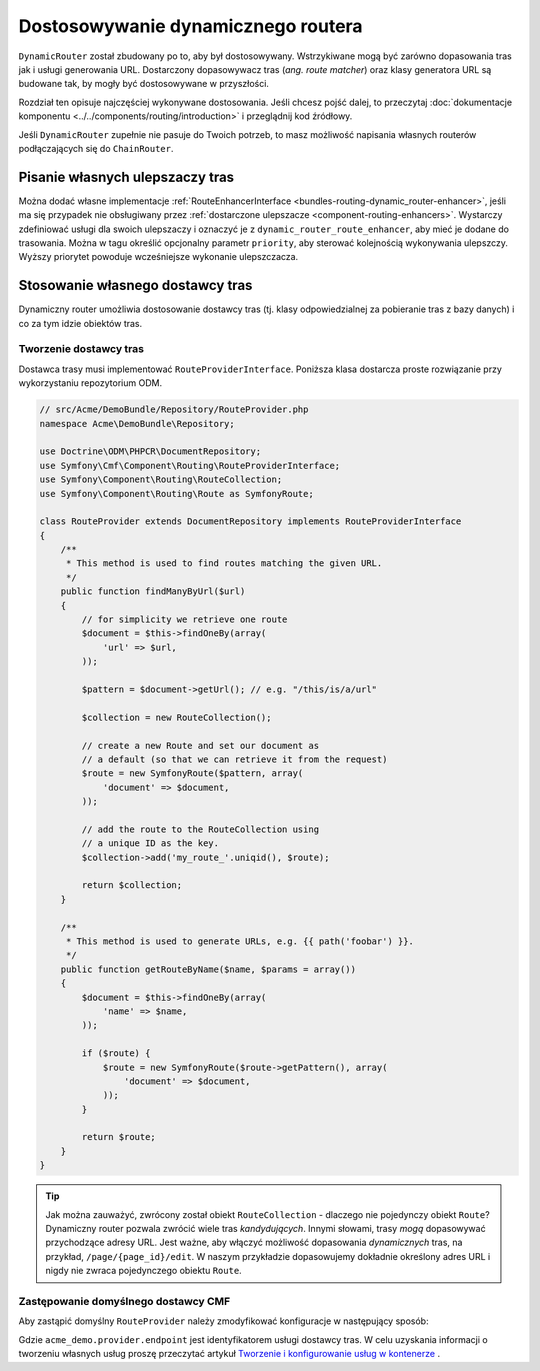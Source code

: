 .. _bundle-routing-customize:

Dostosowywanie dynamicznego routera
===================================

``DynamicRouter`` został zbudowany po to, aby był dostosowywany. Wstrzykiwane mogą
być zarówno dopasowania tras jak i usługi generowania URL. Dostarczony dopasowywacz
tras (*ang. route matcher*) oraz klasy generatora URL są budowane tak, by mogły być
dostosowywane w przyszłości.

Rozdział ten opisuje najczęściej wykonywane dostosowania. Jeśli chcesz pojść dalej,
to przeczytaj :doc:`dokumentacje komponentu <../../components/routing/introduction>`
i przeglądnij kod źródłowy.

Jeśli ``DynamicRouter`` zupełnie nie pasuje do Twoich potrzeb, to masz możliwość
napisania własnych routerów podłączających się do ``ChainRouter``.

.. index:: ulepszacz tras

Pisanie własnych ulepszaczy tras
--------------------------------

Można dodać własne implementacje :ref:`RouteEnhancerInterface
<bundles-routing-dynamic_router-enhancer>`, jeśli ma się przypadek nie obsługiwany
przez :ref:`dostarczone ulepszacze <component-routing-enhancers>`. Wystarczy
zdefiniować usługi dla swoich ulepszaczy i oznaczyć je z ``dynamic_router_route_enhancer``,
aby mieć je dodane do trasowania. Można w tagu określić opcjonalny parametr ``priority``,
aby sterować kolejnością wykonywania ulepszczy. Wyższy priorytet powoduje wcześniejsze
wykonanie ulepszczacza.

.. index:: Route Provider
.. _bundle-routing-custom_provider:

Stosowanie własnego dostawcy tras
---------------------------------

Dynamiczny router umożliwia dostosowanie dostawcy tras (tj. klasy odpowiedzialnej
za pobieranie tras z bazy danych) i co za tym idzie obiektów tras.

Tworzenie dostawcy tras
~~~~~~~~~~~~~~~~~~~~~~~

Dostawca trasy musi implementować ``RouteProviderInterface``. Poniższa klasa
dostarcza proste rozwiązanie przy wykorzystaniu repozytorium ODM.

.. code-block:: php

    // src/Acme/DemoBundle/Repository/RouteProvider.php
    namespace Acme\DemoBundle\Repository;

    use Doctrine\ODM\PHPCR\DocumentRepository;
    use Symfony\Cmf\Component\Routing\RouteProviderInterface;
    use Symfony\Component\Routing\RouteCollection;
    use Symfony\Component\Routing\Route as SymfonyRoute;

    class RouteProvider extends DocumentRepository implements RouteProviderInterface
    {
        /**
         * This method is used to find routes matching the given URL.
         */
        public function findManyByUrl($url)
        {
            // for simplicity we retrieve one route
            $document = $this->findOneBy(array(
                'url' => $url,
            ));

            $pattern = $document->getUrl(); // e.g. "/this/is/a/url"

            $collection = new RouteCollection();

            // create a new Route and set our document as
            // a default (so that we can retrieve it from the request)
            $route = new SymfonyRoute($pattern, array(
                'document' => $document,
            ));

            // add the route to the RouteCollection using
            // a unique ID as the key.
            $collection->add('my_route_'.uniqid(), $route);

            return $collection;
        }

        /**
         * This method is used to generate URLs, e.g. {{ path('foobar') }}.
         */
        public function getRouteByName($name, $params = array())
        {
            $document = $this->findOneBy(array(
                'name' => $name,
            ));

            if ($route) {
                $route = new SymfonyRoute($route->getPattern(), array(
                    'document' => $document,
                ));
            }

            return $route;
        }
    }

.. tip::

    Jak można zauważyć, zwrócony został obiekt ``RouteCollection`` - dlaczego nie
    pojedynczy obiekt ``Route``? Dynamiczny router pozwala zwrócić wiele tras
    *kandydujących*. Innymi słowami, trasy *mogą* dopasowywać przychodzące adresy
    URL. Jest ważne, aby włączyć możliwość dopasowania *dynamicznych* tras, na
    przykład, ``/page/{page_id}/edit``. W naszym przykładzie dopasowujemy dokładnie
    określony adres URL i nigdy nie zwraca pojedynczego obiektu ``Route``.

Zastępowanie domyślnego dostawcy CMF
~~~~~~~~~~~~~~~~~~~~~~~~~~~~~~~~~~~~

Aby zastąpić domyślny ``RouteProvider`` należy zmodyfikować konfiguracje
w następujący sposób:

.. configuration-block::

   .. code-block:: yaml

       # app/config/config.yml
       cmf_routing:
           dynamic:
               enabled: true
               route_provider_service_id: acme_demo.provider.endpoint

   .. code-block:: xml

       <!-- app/config/config.xml -->
       <?xml version="1.0" encoding="UTF-8" ?>
       <container xmlns="http://symfony.com/schema/dic/services">
           <config xmlns="http://cmf.symfony.com/schema/dic/routing">
               <dynamic
                   enabled="true"
                   route-provider-service-id="acme_demo.provider.endpoint"
               />
           </config>
       </container>

   .. code-block:: php

       // app/config/config.php
       $container->loadFromExtension('cmf_routing', array(
           'dynamic' => array(
              'enabled'                   => true,
              'route_provider_service_id' => 'acme_demo.provider.endpoint',
           ),
       ));

Gdzie ``acme_demo.provider.endpoint`` jest identyfikatorem usługi dostawcy tras.
W celu uzyskania informacji o tworzeniu własnych usług proszę przeczytać artykuł
`Tworzenie i konfigurowanie usług w kontenerze`_ .

.. _`Tworzenie i konfigurowanie usług w kontenerze`: http://symfony.com/doc/current/book/service_container.html#creating-configuring-services-in-the-container/
.. _`PHPCR-ODM`: http://www.doctrine-project.org/projects/phpcr-odm.html
